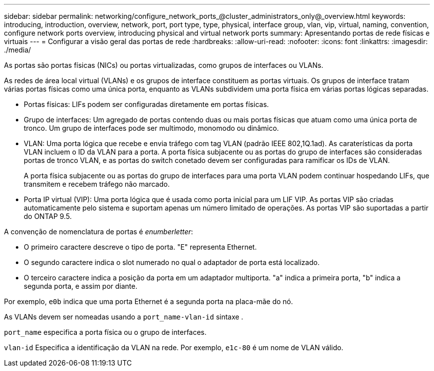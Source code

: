 ---
sidebar: sidebar 
permalink: networking/configure_network_ports_@cluster_administrators_only@_overview.html 
keywords: introducing, introduction, overview, network, port, port type, type, physical, interface group, vlan, vip, virtual, naming, convention, configure network ports overview, introducing physical and virtual network ports 
summary: Apresentando portas de rede físicas e virtuais 
---
= Configurar a visão geral das portas de rede
:hardbreaks:
:allow-uri-read: 
:nofooter: 
:icons: font
:linkattrs: 
:imagesdir: ./media/


[role="lead"]
As portas são portas físicas (NICs) ou portas virtualizadas, como grupos de interfaces ou VLANs.

As redes de área local virtual (VLANs) e os grupos de interface constituem as portas virtuais. Os grupos de interface tratam várias portas físicas como uma única porta, enquanto as VLANs subdividem uma porta física em várias portas lógicas separadas.

* Portas físicas: LIFs podem ser configuradas diretamente em portas físicas.
* Grupo de interfaces: Um agregado de portas contendo duas ou mais portas físicas que atuam como uma única porta de tronco. Um grupo de interfaces pode ser multimodo, monomodo ou dinâmico.
* VLAN: Uma porta lógica que recebe e envia tráfego com tag VLAN (padrão IEEE 802,1Q.1ad). As caraterísticas da porta VLAN incluem o ID da VLAN para a porta. A porta física subjacente ou as portas do grupo de interfaces são consideradas portas de tronco VLAN, e as portas do switch conetado devem ser configuradas para ramificar os IDs de VLAN.
+
A porta física subjacente ou as portas do grupo de interfaces para uma porta VLAN podem continuar hospedando LIFs, que transmitem e recebem tráfego não marcado.

* Porta IP virtual (VIP): Uma porta lógica que é usada como porta inicial para um LIF VIP. As portas VIP são criadas automaticamente pelo sistema e suportam apenas um número limitado de operações. As portas VIP são suportadas a partir do ONTAP 9.5.


A convenção de nomenclatura de portas é _enumberletter_:

* O primeiro caractere descreve o tipo de porta. "E" representa Ethernet.
* O segundo caractere indica o slot numerado no qual o adaptador de porta está localizado.
* O terceiro caractere indica a posição da porta em um adaptador multiporta. "a" indica a primeira porta, "b" indica a segunda porta, e assim por diante.


Por exemplo, `e0b` indica que uma porta Ethernet é a segunda porta na placa-mãe do nó.

As VLANs devem ser nomeadas usando a `port_name-vlan-id` sintaxe .

`port_name` especifica a porta física ou o grupo de interfaces.

`vlan-id` Especifica a identificação da VLAN na rede. Por exemplo, `e1c-80` é um nome de VLAN válido.

